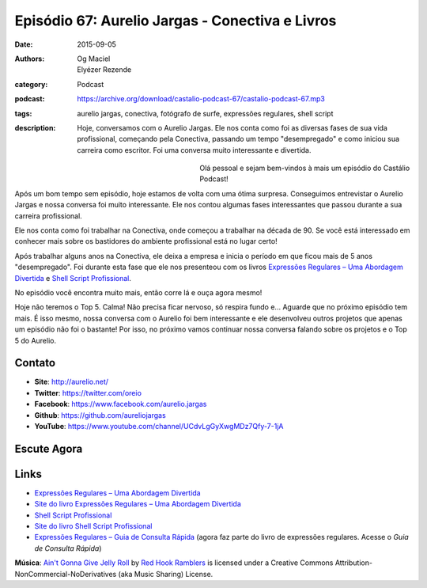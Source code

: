 Episódio 67: Aurelio Jargas - Conectiva e Livros
################################################
:date: 2015-09-05
:authors: Og Maciel, Elyézer Rezende
:category: Podcast
:podcast: https://archive.org/download/castalio-podcast-67/castalio-podcast-67.mp3
:tags: aurelio jargas, conectiva, fotógrafo de surfe, expressões regulares, shell script
:description: Hoje, conversamos com o Aurelio Jargas. Ele nos conta como foi as
              diversas fases de sua vida profissional, começando pela
              Conectiva, passando um tempo "desempregado" e como iniciou sua
              carreira como escritor. Foi uma conversa muito interessante e
              divertida.

.. figure:: {filename}/images/aureliojargas.png
   :alt: Aurelio Jargas - Conectiva e Livros
   :align: left
   :figwidth: 40 %

Olá pessoal e sejam bem-vindos à mais um episódio do Castálio Podcast!

Após um bom tempo sem episódio, hoje estamos de volta com uma ótima surpresa.
Conseguimos entrevistar o Aurelio Jargas e nossa conversa foi muito
interessante. Ele nos contou algumas fases interessantes que passou durante a
sua carreira profissional.

.. more

Ele nos conta como foi trabalhar na Conectiva, onde começou a trabalhar na
década de 90. Se você está interessado em conhecer mais sobre os bastidores do
ambiente profissional está no lugar certo!

Após trabalhar alguns anos na Conectiva, ele deixa a empresa e inicia o período
em que ficou mais de 5 anos "desempregado". Foi durante esta fase que ele nos
presenteou com os livros `Expressões Regulares – Uma Abordagem Divertida`_ e
`Shell Script Profissional`_.

No episódio você encontra muito mais, então corre lá e ouça agora mesmo!

Hoje não teremos o Top 5. Calma! Não precisa ficar nervoso, só respira fundo
e... Aguarde que no próximo episódio tem mais. É isso mesmo, nossa conversa com
o Aurelio foi bem interessante e ele desenvolveu outros projetos que apenas um
episódio não foi o bastante! Por isso, no próximo vamos continuar nossa
conversa falando sobre os projetos e o Top 5 do Aurelio.

Contato
-------
* **Site**: http://aurelio.net/
* **Twitter**: https://twitter.com/oreio
* **Facebook**: https://www.facebook.com/aurelio.jargas
* **Github**: https://github.com/aureliojargas
* **YouTube**: https://www.youtube.com/channel/UCdvLgGyXwgMDz7Qfy-7-1jA

Escute Agora
------------

.. podcast:: castalio-podcast-67

Links
-----
* `Expressões Regulares – Uma Abordagem Divertida`_
* `Site do livro Expressões Regulares – Uma Abordagem Divertida`_
* `Shell Script Profissional`_
* `Site do livro Shell Script Profissional`_
* `Expressões Regulares – Guia de Consulta Rápida`_ (agora faz parte do livro
  de expressões regulares. Acesse o `Guia de Consulta Rápida`)

.. class:: panel-body bg-info

        **Música**: `Ain't Gonna Give Jelly Roll`_ by `Red Hook Ramblers`_ is licensed under a Creative Commons Attribution-NonCommercial-NoDerivatives (aka Music Sharing) License.

.. Mentioned
.. _Expressões Regulares – Uma Abordagem Divertida: http://www.novatec.com.br/livros/expressoesregulares4/
.. _Site do livro Expressões Regulares – Uma Abordagem Divertida: http://www.piazinho.com.br/
.. _Shell Script Profissional: http://www.novatec.com.br/livros/shellscript/
.. _Site do livro Shell Script Profissional: http://www.shellscript.com.br/
.. _Expressões Regulares – Guia de Consulta Rápida: http://www.novatec.com.br/guias/expreg/
.. _Guia de Consulta Rápida: http://www.piazinho.com.br/download/expressoes-regulares-3-tabelas.pdf

.. Footer
.. _Ain't Gonna Give Jelly Roll: http://freemusicarchive.org/music/Red_Hook_Ramblers/Live__WFMU_on_Antique_Phonograph_Music_Program_with_MAC_Feb_8_2011/Red_Hook_Ramblers_-_12_-_Aint_Gonna_Give_Jelly_Roll
.. _Red Hook Ramblers: http://www.redhookramblers.com/
